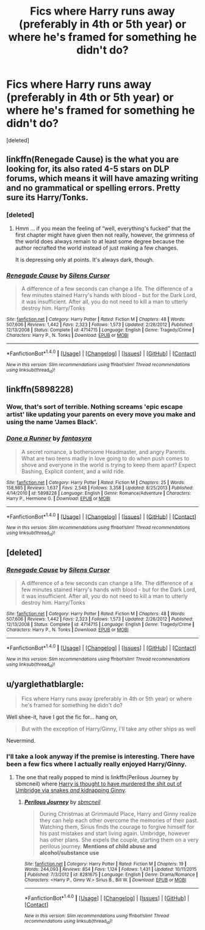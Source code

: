#+TITLE: Fics where Harry runs away (preferably in 4th or 5th year) or where he's framed for something he didn't do?

* Fics where Harry runs away (preferably in 4th or 5th year) or where he's framed for something he didn't do?
:PROPERTIES:
:Score: 6
:DateUnix: 1492367875.0
:DateShort: 2017-Apr-16
:END:
[deleted]


** linkffn(Renegade Cause) is the what you are looking for, its also rated 4-5 stars on DLP forums, which means it will have amazing writing and no grammatical or spelling errors. Pretty sure its Harry/Tonks.
:PROPERTIES:
:Author: LoL_KK
:Score: 2
:DateUnix: 1492383277.0
:DateShort: 2017-Apr-17
:END:

*** [deleted]
:PROPERTIES:
:Score: 4
:DateUnix: 1492386153.0
:DateShort: 2017-Apr-17
:END:

**** Hmm ... if you mean the feeling of “well, everything's fucked” that the first chapter might have given then not really, however, the grimness of the world does always remain to at least some degree because the author recrafted the world instead of just making a few changes.

It is depressing only at points. It's always dark, though.
:PROPERTIES:
:Author: Kazeto
:Score: 1
:DateUnix: 1492456466.0
:DateShort: 2017-Apr-17
:END:


*** [[http://www.fanfiction.net/s/4714715/1/][*/Renegade Cause/*]] by [[https://www.fanfiction.net/u/1613119/Silens-Cursor][/Silens Cursor/]]

#+begin_quote
  A difference of a few seconds can change a life. The difference of a few minutes stained Harry's hands with blood - but for the Dark Lord, it was insufficient. After all, you do not need to kill a man to utterly destroy him. Harry/Tonks
#+end_quote

^{/Site/: [[http://www.fanfiction.net/][fanfiction.net]] *|* /Category/: Harry Potter *|* /Rated/: Fiction M *|* /Chapters/: 48 *|* /Words/: 507,606 *|* /Reviews/: 1,442 *|* /Favs/: 2,323 *|* /Follows/: 1,573 *|* /Updated/: 2/26/2012 *|* /Published/: 12/13/2008 *|* /Status/: Complete *|* /id/: 4714715 *|* /Language/: English *|* /Genre/: Tragedy/Crime *|* /Characters/: Harry P., N. Tonks *|* /Download/: [[http://www.ff2ebook.com/old/ffn-bot/index.php?id=4714715&source=ff&filetype=epub][EPUB]] or [[http://www.ff2ebook.com/old/ffn-bot/index.php?id=4714715&source=ff&filetype=mobi][MOBI]]}

--------------

*FanfictionBot*^{1.4.0} *|* [[[https://github.com/tusing/reddit-ffn-bot/wiki/Usage][Usage]]] | [[[https://github.com/tusing/reddit-ffn-bot/wiki/Changelog][Changelog]]] | [[[https://github.com/tusing/reddit-ffn-bot/issues/][Issues]]] | [[[https://github.com/tusing/reddit-ffn-bot/][GitHub]]] | [[[https://www.reddit.com/message/compose?to=tusing][Contact]]]

^{/New in this version: Slim recommendations using/ ffnbot!slim! /Thread recommendations using/ linksub(thread_id)!}
:PROPERTIES:
:Author: FanfictionBot
:Score: 1
:DateUnix: 1492383294.0
:DateShort: 2017-Apr-17
:END:


** linkffn(5898228)
:PROPERTIES:
:Author: Starfox5
:Score: 1
:DateUnix: 1492372536.0
:DateShort: 2017-Apr-17
:END:

*** Wow, that's sort of terrible. Nothing screams 'epic escape artist' like updating your parents on every move you make and using the name 'James Black'.
:PROPERTIES:
:Author: triflingmatter
:Score: 2
:DateUnix: 1492432186.0
:DateShort: 2017-Apr-17
:END:


*** [[http://www.fanfiction.net/s/5898228/1/][*/Done a Runner/*]] by [[https://www.fanfiction.net/u/2069597/fantasyra][/fantasyra/]]

#+begin_quote
  A secret romance, a bothersome Headmaster, and angry Parents. What are two teens madly in love going to do when push comes to shove and everyone in the world is trying to keep them apart? Expect Bashing, Explicit content, and a wild ride.
#+end_quote

^{/Site/: [[http://www.fanfiction.net/][fanfiction.net]] *|* /Category/: Harry Potter *|* /Rated/: Fiction M *|* /Chapters/: 25 *|* /Words/: 158,985 *|* /Reviews/: 1,637 *|* /Favs/: 2,548 *|* /Follows/: 3,358 *|* /Updated/: 8/25/2013 *|* /Published/: 4/14/2010 *|* /id/: 5898228 *|* /Language/: English *|* /Genre/: Romance/Adventure *|* /Characters/: Harry P., Hermione G. *|* /Download/: [[http://www.ff2ebook.com/old/ffn-bot/index.php?id=5898228&source=ff&filetype=epub][EPUB]] or [[http://www.ff2ebook.com/old/ffn-bot/index.php?id=5898228&source=ff&filetype=mobi][MOBI]]}

--------------

*FanfictionBot*^{1.4.0} *|* [[[https://github.com/tusing/reddit-ffn-bot/wiki/Usage][Usage]]] | [[[https://github.com/tusing/reddit-ffn-bot/wiki/Changelog][Changelog]]] | [[[https://github.com/tusing/reddit-ffn-bot/issues/][Issues]]] | [[[https://github.com/tusing/reddit-ffn-bot/][GitHub]]] | [[[https://www.reddit.com/message/compose?to=tusing][Contact]]]

^{/New in this version: Slim recommendations using/ ffnbot!slim! /Thread recommendations using/ linksub(thread_id)!}
:PROPERTIES:
:Author: FanfictionBot
:Score: 1
:DateUnix: 1492372575.0
:DateShort: 2017-Apr-17
:END:


** [deleted]
:PROPERTIES:
:Score: 1
:DateUnix: 1492372842.0
:DateShort: 2017-Apr-17
:END:

*** [[http://www.fanfiction.net/s/4714715/1/][*/Renegade Cause/*]] by [[https://www.fanfiction.net/u/1613119/Silens-Cursor][/Silens Cursor/]]

#+begin_quote
  A difference of a few seconds can change a life. The difference of a few minutes stained Harry's hands with blood - but for the Dark Lord, it was insufficient. After all, you do not need to kill a man to utterly destroy him. Harry/Tonks
#+end_quote

^{/Site/: [[http://www.fanfiction.net/][fanfiction.net]] *|* /Category/: Harry Potter *|* /Rated/: Fiction M *|* /Chapters/: 48 *|* /Words/: 507,606 *|* /Reviews/: 1,442 *|* /Favs/: 2,323 *|* /Follows/: 1,573 *|* /Updated/: 2/26/2012 *|* /Published/: 12/13/2008 *|* /Status/: Complete *|* /id/: 4714715 *|* /Language/: English *|* /Genre/: Tragedy/Crime *|* /Characters/: Harry P., N. Tonks *|* /Download/: [[http://www.ff2ebook.com/old/ffn-bot/index.php?id=4714715&source=ff&filetype=epub][EPUB]] or [[http://www.ff2ebook.com/old/ffn-bot/index.php?id=4714715&source=ff&filetype=mobi][MOBI]]}

--------------

*FanfictionBot*^{1.4.0} *|* [[[https://github.com/tusing/reddit-ffn-bot/wiki/Usage][Usage]]] | [[[https://github.com/tusing/reddit-ffn-bot/wiki/Changelog][Changelog]]] | [[[https://github.com/tusing/reddit-ffn-bot/issues/][Issues]]] | [[[https://github.com/tusing/reddit-ffn-bot/][GitHub]]] | [[[https://www.reddit.com/message/compose?to=tusing][Contact]]]

^{/New in this version: Slim recommendations using/ ffnbot!slim! /Thread recommendations using/ linksub(thread_id)!}
:PROPERTIES:
:Author: FanfictionBot
:Score: 1
:DateUnix: 1492372873.0
:DateShort: 2017-Apr-17
:END:


** u/yarglethatblargle:
#+begin_quote
  Fics where Harry runs away (preferably in 4th or 5th year) or where he's framed for something he didn't do?
#+end_quote

Well shee-it, have I got the fic for... hang on,

#+begin_quote
  But with the exception of Harry/Ginny, I'll take any other ships as well
#+end_quote

Nevermind.
:PROPERTIES:
:Author: yarglethatblargle
:Score: 0
:DateUnix: 1492371445.0
:DateShort: 2017-Apr-17
:END:

*** I'll take a look anyway if the premise is interesting. There have been a few fics where I actually really enjoyed Harry/Ginny.
:PROPERTIES:
:Author: DatKidNamedCara
:Score: 1
:DateUnix: 1492372244.0
:DateShort: 2017-Apr-17
:END:

**** The one that really popped to mind is linkffn(Perilous Journey by sbmcneil) where [[/spoiler][Harry is thought to have murdered the shit out of Umbridge via snakes /and/ kidnapping Ginny]].
:PROPERTIES:
:Author: yarglethatblargle
:Score: 1
:DateUnix: 1492373170.0
:DateShort: 2017-Apr-17
:END:

***** [[http://www.fanfiction.net/s/8281675/1/][*/Perilous Journey/*]] by [[https://www.fanfiction.net/u/1816754/sbmcneil][/sbmcneil/]]

#+begin_quote
  During Christmas at Grimmauld Place, Harry and Ginny realize they can help each other overcome the memories of their past. Watching them, Sirius finds the courage to forgive himself for his past mistakes and start living again. Umbridge, however has other plans. She expels the couple, starting them on a very perilous journey. *Mentions of child abuse and alcohol/substance use*
#+end_quote

^{/Site/: [[http://www.fanfiction.net/][fanfiction.net]] *|* /Category/: Harry Potter *|* /Rated/: Fiction M *|* /Chapters/: 19 *|* /Words/: 244,093 *|* /Reviews/: 854 *|* /Favs/: 1,124 *|* /Follows/: 1,431 *|* /Updated/: 10/11/2015 *|* /Published/: 7/3/2012 *|* /id/: 8281675 *|* /Language/: English *|* /Genre/: Drama/Romance *|* /Characters/: <Harry P., Ginny W.> Sirius B., Bill W. *|* /Download/: [[http://www.ff2ebook.com/old/ffn-bot/index.php?id=8281675&source=ff&filetype=epub][EPUB]] or [[http://www.ff2ebook.com/old/ffn-bot/index.php?id=8281675&source=ff&filetype=mobi][MOBI]]}

--------------

*FanfictionBot*^{1.4.0} *|* [[[https://github.com/tusing/reddit-ffn-bot/wiki/Usage][Usage]]] | [[[https://github.com/tusing/reddit-ffn-bot/wiki/Changelog][Changelog]]] | [[[https://github.com/tusing/reddit-ffn-bot/issues/][Issues]]] | [[[https://github.com/tusing/reddit-ffn-bot/][GitHub]]] | [[[https://www.reddit.com/message/compose?to=tusing][Contact]]]

^{/New in this version: Slim recommendations using/ ffnbot!slim! /Thread recommendations using/ linksub(thread_id)!}
:PROPERTIES:
:Author: FanfictionBot
:Score: 2
:DateUnix: 1492373178.0
:DateShort: 2017-Apr-17
:END:

